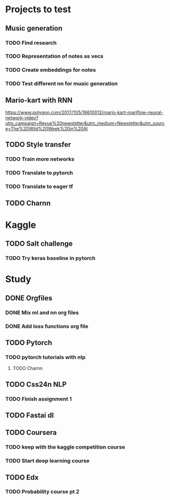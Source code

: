 * Projects to test
** Music generation
*** TODO Find research
*** TODO Representation of notes as vecs
*** TODO Create embeddings for notes
*** TODO Test different nn for music generation
** Mario-kart with RNN
   [[https://www.polygon.com/2017/11/5/16610012/mario-kart-mariflow-neural-network-video?utm_campaign=Revue%20newsletter&utm_medium=Newsletter&utm_source=The%20Wild%20Week%20in%20AI]]
** TODO Style transfer
*** TODO Train more networks
*** TODO Translate to pytorch
*** TODO Translate to eager tf
** TODO Charnn
* Kaggle
** TODO Salt challenge
*** TODO Try keras baseline in pytorch
* Study
** DONE Orgfiles
   CLOSED: [2019-04-14 Sun 16:12]
*** DONE Mix ml and nn org files
    CLOSED: [2019-04-14 Sun 16:12]
*** DONE Add loss functions org file
    CLOSED: [2019-04-14 Sun 16:12]
** TODO Pytorch
*** TODO pytorch tutorials with nlp
**** TODO Charnn
** TODO Css24n NLP
*** TODO Finish assignment 1
** TODO Fastai dl
** TODO Coursera
*** TODO keep with the kaggle competition course
*** TODO Start deep learning course
** TODO Edx
*** TODO Probability course pt 2  
 

